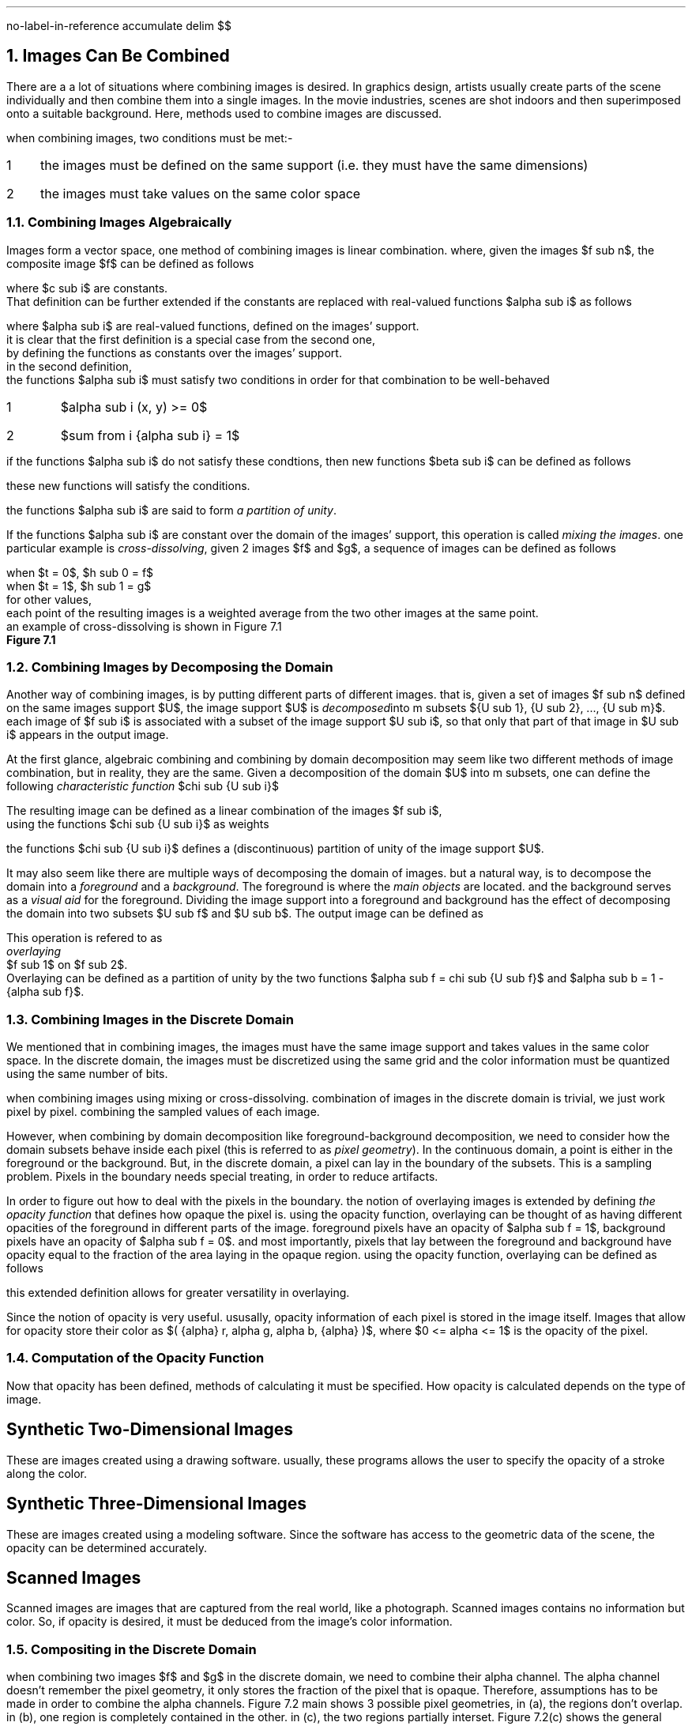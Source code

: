 .R1
no-label-in-reference
accumulate
.R2
.EQ
delim $$
.EN
.NH
Images Can Be Combined
.PP
There are a a lot of situations where combining images is desired.
In graphics design,
artists usually create parts of the scene individually and then combine them into a single images.
In the movie industries,
scenes are shot indoors and then superimposed onto a suitable background.
Here, 
methods used to combine images are discussed.
.PP
when combining images,
two conditions must be met:-
.IP 1 3
the images must be defined on the same support (i.e. they must have the same dimensions)
.IP 2
the images must take values on the same color space
.NH 2
Combining Images Algebraically
.PP
Images form a vector space,
one method of combining images is linear combination.
where, given the images $f sub n$,
the composite image $f$ can be defined as follows
.EQ
f = sum from i { {c sub i} {f sub i} } 
.EN
where $c sub i$ are constants.
That definition can be further extended if the constants are replaced with real-valued functions $alpha sub i$ as follows
.EQ
f = sum from i { {alpha sub i} {f sub i} }
.EN 
where $alpha sub i$ are real-valued functions, defined on the images' support.
it is clear that the first definition is a special case from the second one,
by defining the functions as constants over the images' support.
in the second definition,
the functions $alpha sub i$ must satisfy two conditions in order for that combination to be well-behaved
.IP 1
$alpha sub i (x, y) >= 0$
.IP 2
$sum from i {alpha sub i} = 1$
.PP
if the functions $alpha sub i$ do not satisfy these condtions, then new functions $beta sub i$ can be defined as follows
.EQ
beta sub i = {alpha sub i} over { sum from i { alpha sub i } }
.EN
these new functions will satisfy the conditions.
.PP
the functions $alpha sub i$ are said to form
.I "a partition of unity" .
.PP
If the functions $alpha sub i$ are constant over the domain of the images' support,
this operation is called
.I "mixing the images" .
one particular example is 
.I "cross-dissolving" ,
given 2 images $f$ and $g$,
a sequence of images can be defined as follows
.EQ
h sub t = (1 - t)f + tg
.EN
when $t = 0$, $h sub 0 = f$
when $t = 1$, $h sub 1 = g$
for other values, 
each point of the resulting images is a weighted average from the two other images at the same point.
an example of cross-dissolving is shown in Figure 7.1
.PDFPIC "7-1.pdf"
.B "Figure 7.1"
.NH 2
Combining Images by Decomposing the Domain
.PP
Another way of combining images,
is by putting different parts of different images.
that is,
given a set of images $f sub n$ defined on the same images support $U$,
the image support $U$ is 
.I "decomposed" into
m subsets ${U sub 1}, {U sub 2}, ..., {U sub m}$.
each image of $f sub i$ is associated with a subset of the image support $U sub i$,
so that only that part of that image in $U sub i$ appears in the output image.
.PP
At the first glance,
algebraic combining and combining by domain decomposition may seem like two different methods of image combination,
but in reality, they are the same.
Given a decomposition of the domain $U$ into m subsets,
one can define the following
.I "characteristic function" 
$chi sub {U sub i}$
.EQ
chi sub {U sub i}(x, y) = left { pile {
1 ~~~ (x, y) ~ \[u2208] ~ {U sub i}
above
0 ~~~ (x, y) ~ \[u2209] ~ {U sub i}
}

""
.EN

The resulting image can be defined as a linear combination of the images $f sub i$, 
using the functions $chi sub {U sub i}$ as weights
.EQ
f = sum from i { chi sub {U sub i} {f sub i} }
.EN
the functions $chi sub {U sub i}$ defines a (discontinuous) partition of unity of the image support $U$.
.PP
It may also seem like there are multiple ways of decomposing the domain of images.
but a natural way, 
is to decompose the domain into a 
.I "foreground"
and a 
.I "background" .
The foreground is where the 
.I "main objects"
are located.
and the background serves as a 
.I "visual aid"
for the foreground.
Dividing the image support into a foreground and background has the effect of decomposing the domain into two subsets $U sub f$ and $U sub b$.
The output image can be defined as 
.EQ
f(x, y) = left { pile { { f sub 1 (x, y) ~~~ (x, y) ~ \[u2208] ~ { U sub f } }  
above
{ { f sub 2 (x, y) ~~~ (x, y) ~ \[u2208] ~ { U sub g } } } }
 ""
.EN
This operation is refered to as
.I "overlaying"
$f sub 1$ on $f sub 2$.
Overlaying can be defined as a partition of unity by the two functions $alpha sub f = chi sub {U sub f}$ and $alpha sub b = 1 - {alpha sub f}$.
.NH 2
Combining Images in the Discrete Domain
.PP
We mentioned that in combining images,
the images must have the same image support and takes values in the same color space.
In the discrete domain,
the images must be discretized using the same grid and the color information must be quantized using the same number of bits.
.PP
when combining images using mixing or cross-dissolving.
combination of images in the discrete domain is trivial, 
we just work pixel by pixel.
combining the sampled values of each image.
.PP
However, 
when combining by domain decomposition like foreground-background decomposition,
we need to consider how the domain subsets behave inside each pixel (this is referred to as 
.I "pixel geometry" ")."
In the continuous domain,
a point is either in the foreground or the background.
But, in the discrete domain,
a pixel can lay in the boundary of the subsets.
This is a sampling problem.
Pixels in the boundary needs special treating,
in order to reduce artifacts.
.PP
In order to figure out how to deal with the pixels in the boundary.
the notion of overlaying images is extended by defining 
.I "the opacity function"
that defines how opaque the pixel is.
using the opacity function,
overlaying can be thought of as having different opacities of the foreground in different parts of the image.
foreground pixels have an opacity of $alpha sub f = 1$,
background pixels have an opacity of $alpha sub f = 0$.
and most importantly,
pixels that lay between the foreground and background have opacity equal to the fraction of the area laying in the opaque region.
using the opacity function,
overlaying can be defined as follows
.EQ
f = alpha f sub 1 + ( 1 - alpha ) f sub 2
.EN
this extended definition allows for greater versatility in overlaying.
.PP
Since the notion of opacity is very useful.
ususally,
opacity information of each pixel is stored in the image itself.
Images that allow for opacity store their color as $( {alpha} r, alpha g, alpha b, {alpha} )$,
where $0 <= alpha <= 1$ is the opacity of the pixel.
.NH 2
Computation of the Opacity Function
.PP
Now that opacity has been defined,
methods of calculating it must be specified.
How opacity is calculated depends on the type of image.
.SH
Synthetic Two-Dimensional Images
.PP
These are images created using a drawing software.
usually,
these programs allows the user to specify the opacity of a stroke along the color.
.SH
Synthetic Three-Dimensional Images
.PP
These are images created using a modeling software.
Since the software has access to the geometric data of the scene,
the opacity can be determined accurately.
.SH
Scanned Images
.PP
Scanned images are images that are captured from the real world,
like a photograph.
Scanned images contains no information but color.
So,
if opacity is desired,
it must be deduced from the image's color information.
.NH 2
Compositing in the Discrete Domain
.PP
when combining two images $f$ and $g$ in the discrete domain,
we need to combine their alpha channel.
The alpha channel doesn't remember the pixel geometry,
it only stores the fraction of the pixel that is opaque.
Therefore,
assumptions has to be made in order to combine the alpha channels.
Figure 7.2
.[
main
.]
shows 3 possible pixel geometries,
in (a),
the regions don't overlap.
in (b),
one region is completely contained in the other.
in (c),
the two regions partially interset.
Figure 7.2(c) shows the general pixel geometry,
which we use to calculate the opacity of the resulting pixel.
.PP
the general pixel geometry consists of 4 regions.
$f inter g$, 
$f bar inter g$,
$f inter g bar$,
$f bar inter g bar$,
where the bar indicates set complement (see figure 7.3).
the opacity of each region calculated as follows
.IP 1
for $f inter g$, $alpha = { alpha sub f } { alpha sub g }$
.IP 2
for $f bar inter g$, $alpha = (1 - { alpha sub f }) { alpha sub g }$
.IP 3
for $f inter g bar$, $alpha = { alpha sub f } (1 - { alpha sub g })$
.IP 4
for $f bar inter g bar$, $alpha = (1 - { alpha sub f }) (1 - { alpha sub g })$
.PDFPIC "7-2.pdf"
.B "Figure 7.2, Possible Pixel Geometries"
.PDFPIC "7-3.pdf"
.B "Figure 7.3, Regions of the General Pixel Geometries"
